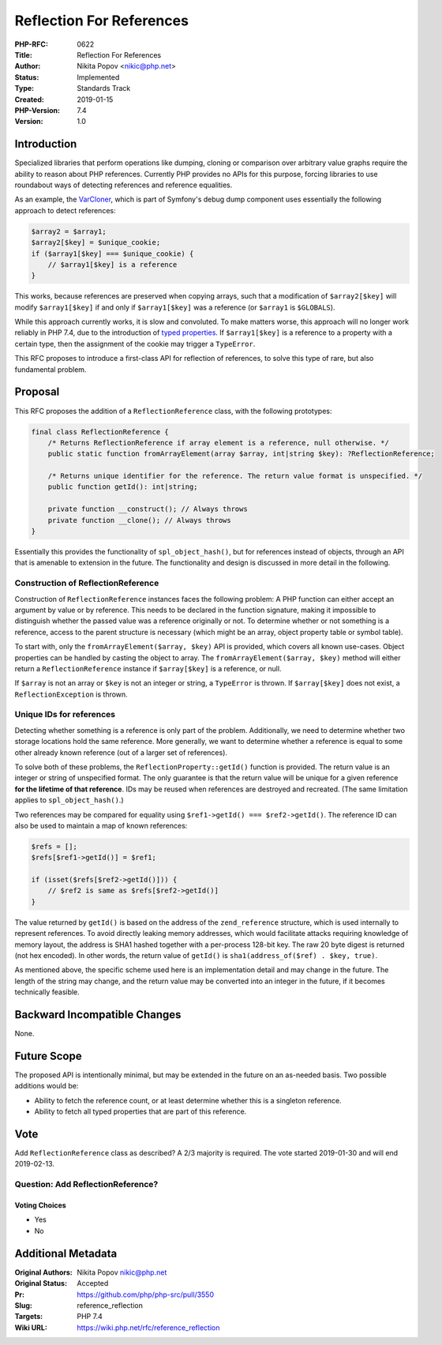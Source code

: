 Reflection For References
=========================

:PHP-RFC: 0622
:Title: Reflection For References
:Author: Nikita Popov <nikic@php.net>
:Status: Implemented
:Type: Standards Track
:Created: 2019-01-15
:PHP-Version: 7.4
:Version: 1.0

Introduction
------------

Specialized libraries that perform operations like dumping, cloning or
comparison over arbitrary value graphs require the ability to reason
about PHP references. Currently PHP provides no APIs for this purpose,
forcing libraries to use roundabout ways of detecting references and
reference equalities.

As an example, the
`VarCloner <https://github.com/symfony/symfony/blob/master/src/Symfony/Component/VarDumper/Cloner/VarCloner.php>`__,
which is part of Symfony's debug dump component uses essentially the
following approach to detect references:

.. code:: php

   $array2 = $array1;
   $array2[$key] = $unique_cookie;
   if ($array1[$key] === $unique_cookie) {
       // $array1[$key] is a reference
   }

This works, because references are preserved when copying arrays, such
that a modification of ``$array2[$key]`` will modify ``$array1[$key]``
if and only if ``$array1[$key]`` was a reference (or ``$array1`` is
``$GLOBALS``).

While this approach currently works, it is slow and convoluted. To make
matters worse, this approach will no longer work reliably in PHP 7.4,
due to the introduction of `typed
properties </rfc/typed_properties_v2>`__. If ``$array1[$key]`` is a
reference to a property with a certain type, then the assignment of the
cookie may trigger a ``TypeError``.

This RFC proposes to introduce a first-class API for reflection of
references, to solve this type of rare, but also fundamental problem.

Proposal
--------

This RFC proposes the addition of a ``ReflectionReference`` class, with
the following prototypes:

.. code:: php

   final class ReflectionReference {
       /* Returns ReflectionReference if array element is a reference, null otherwise. */
       public static function fromArrayElement(array $array, int|string $key): ?ReflectionReference;
       
       /* Returns unique identifier for the reference. The return value format is unspecified. */
       public function getId(): int|string;

       private function __construct(); // Always throws
       private function __clone(); // Always throws
   }

Essentially this provides the functionality of ``spl_object_hash()``,
but for references instead of objects, through an API that is amenable
to extension in the future. The functionality and design is discussed in
more detail in the following.

Construction of ReflectionReference
~~~~~~~~~~~~~~~~~~~~~~~~~~~~~~~~~~~

Construction of ``ReflectionReference`` instances faces the following
problem: A PHP function can either accept an argument by value or by
reference. This needs to be declared in the function signature, making
it impossible to distinguish whether the passed value was a reference
originally or not. To determine whether or not something is a reference,
access to the parent structure is necessary (which might be an array,
object property table or symbol table).

To start with, only the ``fromArrayElement($array, $key)`` API is
provided, which covers all known use-cases. Object properties can be
handled by casting the object to array. The
``fromArrayElement($array, $key)`` method will either return a
``ReflectionReference`` instance if ``$array[$key]`` is a reference, or
null.

If ``$array`` is not an array or ``$key`` is not an integer or string, a
``TypeError`` is thrown. If ``$array[$key]`` does not exist, a
``ReflectionException`` is thrown.

Unique IDs for references
~~~~~~~~~~~~~~~~~~~~~~~~~

Detecting whether something is a reference is only part of the problem.
Additionally, we need to determine whether two storage locations hold
the same reference. More generally, we want to determine whether a
reference is equal to some other already known reference (out of a
larger set of references).

To solve both of these problems, the ``ReflectionProperty::getId()``
function is provided. The return value is an integer or string of
unspecified format. The only guarantee is that the return value will be
unique for a given reference **for the lifetime of that reference**. IDs
may be reused when references are destroyed and recreated. (The same
limitation applies to ``spl_object_hash()``.)

Two references may be compared for equality using
``$ref1->getId() === $ref2->getId()``. The reference ID can also be used
to maintain a map of known references:

.. code:: php

   $refs = [];
   $refs[$ref1->getId()] = $ref1;

   if (isset($refs[$ref2->getId()])) {
       // $ref2 is same as $refs[$ref2->getId()]
   }

The value returned by ``getId()`` is based on the address of the
``zend_reference`` structure, which is used internally to represent
references. To avoid directly leaking memory addresses, which would
facilitate attacks requiring knowledge of memory layout, the address is
SHA1 hashed together with a per-process 128-bit key. The raw 20 byte
digest is returned (not hex encoded). In other words, the return value
of ``getId()`` is ``sha1(address_of($ref) . $key, true)``.

As mentioned above, the specific scheme used here is an implementation
detail and may change in the future. The length of the string may
change, and the return value may be converted into an integer in the
future, if it becomes technically feasible.

Backward Incompatible Changes
-----------------------------

None.

Future Scope
------------

The proposed API is intentionally minimal, but may be extended in the
future on an as-needed basis. Two possible additions would be:

-  Ability to fetch the reference count, or at least determine whether
   this is a singleton reference.
-  Ability to fetch all typed properties that are part of this
   reference.

Vote
----

Add ``ReflectionReference`` class as described? A 2/3 majority is
required. The vote started 2019-01-30 and will end 2019-02-13.

Question: Add ReflectionReference?
~~~~~~~~~~~~~~~~~~~~~~~~~~~~~~~~~~

Voting Choices
^^^^^^^^^^^^^^

-  Yes
-  No

Additional Metadata
-------------------

:Original Authors: Nikita Popov nikic@php.net
:Original Status: Accepted
:Pr: https://github.com/php/php-src/pull/3550
:Slug: reference_reflection
:Targets: PHP 7.4
:Wiki URL: https://wiki.php.net/rfc/reference_reflection
